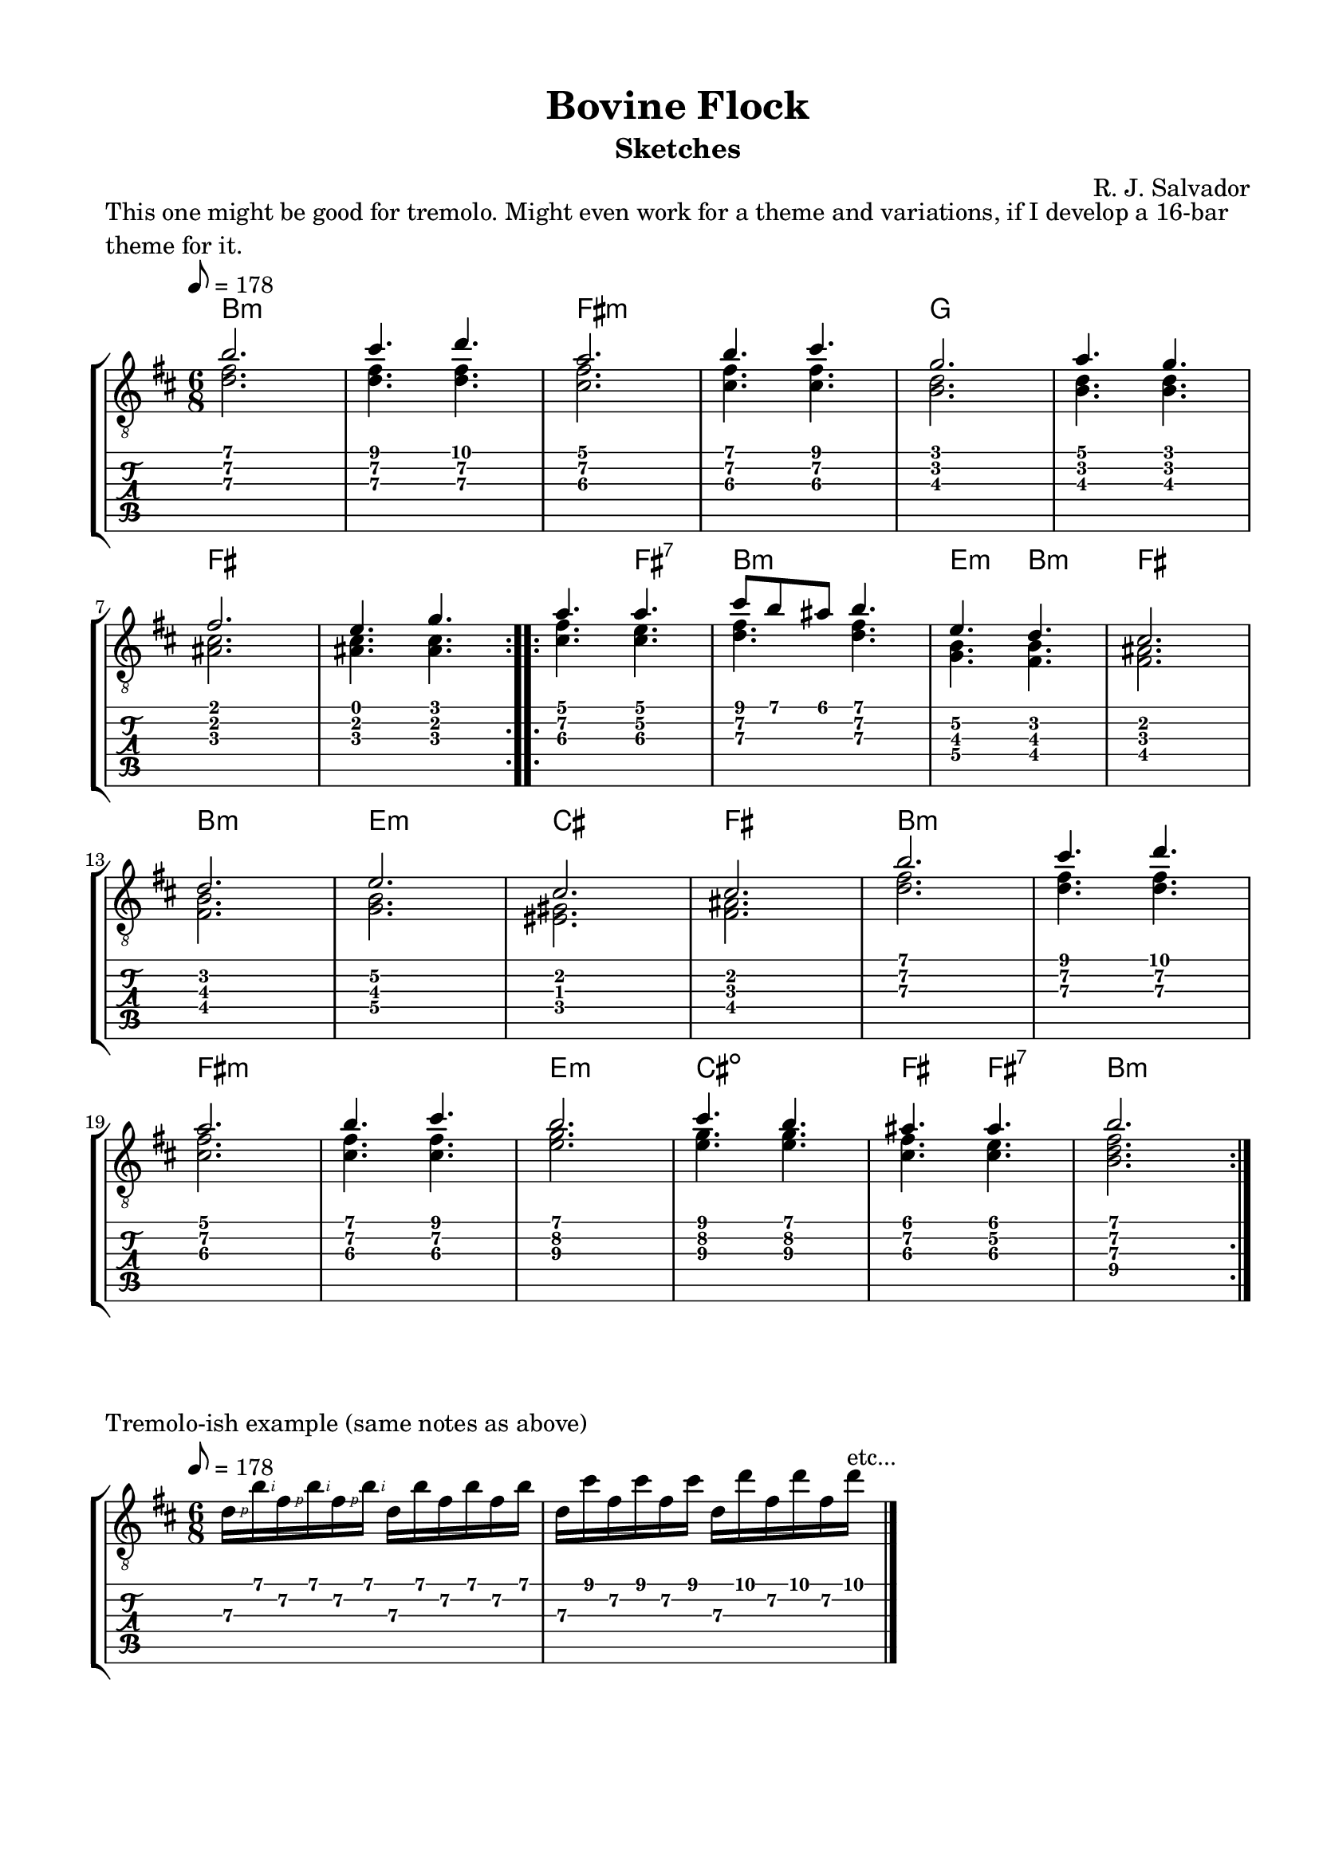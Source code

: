 \version "2.18.2"
\language "english"
#(define RH rightHandFinger)

\bookpart {
  \tocItem \markup { "October 2018" }
  \paper {
    #(set-paper-size "letter")
    top-margin = 0.5\in
    left-margin = 0.66\in
    right-margin = 0.66\in
    bottom-margin = 0.5\in
  }
  \header {
    title = "Bovine Flock"
    subtitle = "Sketches"
    composer = "R. J. Salvador"
  }

  \score {
    \layout {
      #(layout-set-staff-size 19)
      \omit Voice.StringNumber
      indent = 0.0\cm
    }
    \header {
      piece = \markup \wordwrap {
        This one might be good for tremolo.
        Might even work for a theme and variations, if I develop a 16-bar theme for it.
      }
    }
    \midi {
    }

    \new StaffGroup <<
      \new ChordNames {
        \set chordChanges = ##t
        \chordmode {
          b1.:m
          
          fs:m
          
          g
          
          fs
          
          
          fs4. fs:7
          
          b2.:m
          
          e4.:m b:m
          
          fs2.
          
          b:m
          
          e:m
          
          cs
          
          fs
          
          
          b1.:m
          
          fs:m
          
          e2.:m
        
          cs2.:dim
          
          fs4. fs4.:7
          
          b2.:m
        }
      }
      \new Staff {
        \set Staff.midiInstrument = #"acoustic guitar (nylon)"
        \clef "treble_8"
        \time 6/8
        \key b \minor
        \tempo 8 = 178
        
        \repeat volta 2 {
        
          << { b'2. } \\ { <d' fs'>2. } >>
          
          << { cs''4. d'' } \\ { <d' fs'>4. <d' fs'>4. } >>
          
          << { a'2. } \\ { <cs' fs'>2. } >>
          
          << { b'4. cs'' } \\ { <cs' fs'>4. <cs' fs'>4. } >>
  
          
          << { g'2. } \\ { <b d'>2. } >>
          
          << { a'4. g' } \\ { <b d'>4. <b d'>4. } >> \break
          
          << { fs'2. } \\ { <as cs'>2. } >>
          
          << { e'4. g' } \\ { <as cs'>4. <as cs'>4. } >>
        
        }
        
        \repeat volta 2 {
          
          << { a'4. a' } \\ { <cs' fs'>4. <cs' e'>4. } >>
          
          << { cs''8 b' as' b'4. } \\ { <d' fs'>4. <d' fs'>4. } >>
          
          << { e'4. d' } \\ { <g b>4. <fs b>4. } >>
          
          << { cs'2. } \\ { <fs as>2. } >> \break
          
          
          << { d'2. } \\ { <fs b>2. } >>
          
          << { e'2. } \\ { <g b>2. } >>
          
          << { cs'2. } \\ { <es gs>2. } >>
          
          << { cs'2. } \\ { <fs as>2. } >>
          
        
          << { b'2. } \\ { <d' fs'>2. } >>
          
          << { cs''4. d'' } \\ { <d' fs'>4. <d' fs'>4. } >> \break
          
          << { a'2. } \\ { <cs' fs'>2. } >>
          
          << { b'4. cs'' } \\ { <cs' fs'>4. <cs' fs'>4. } >>
  
          
          << { b'2. } \\ { <e'\3 g'\2>2. } >>
          
          << { cs''4. b' } \\ { <e'\3 g'\2>4. <e'\3 g'\2>4. } >>
          
          << { as'4. as'4. } \\ { <cs'\3 fs'\2>4. <cs'\3 e'\2>4. } >>
          
          << { b'2. } \\ { <b\4 d'\3 fs'\2>2. } >>
        
        }
      }
      \new TabStaff {
        \time 6/8
        
        << { b'2. } \\ { <d'\3 fs'\2>2. } >>
        
        << { cs''4. d'' } \\ { <d'\3 fs'\2>4. <d'\3 fs'\2>4. } >>
        
        << { a'2. } \\ { <cs'\3 fs'\2>2. } >>
        
        << { b'4. cs'' } \\ { <cs'\3 fs'\2>4. <cs'\3 fs'\2>4. } >>


        << { g'2. } \\ { <b\3 d'\2>2. } >>
        
        << { a'4. g' } \\ { <b\3 d'\2>4. <b d'>4. } >>
        
        << { fs'2. } \\ { <as\3 cs'\2>2. } >>
        
        << { e'4. g' } \\ { <as\3 cs'\2>4. <as\3 cs'\2>4. } >>
        
        
        << { a'4. a' } \\ { <cs'\3 fs'\2>4. <cs'\3 e'\2>4. } >>
          
        << { cs''8 b' as' b'4. } \\ { <d'\3 fs'>4. <d'\3 fs'>4. } >>
        
        << { e'4.\2 d'\2 } \\ { <g\4 b\3>4. <fs\4 b\3>4. } >>
        
        << { cs'2. } \\ { <fs as>2. } >>
        
        
        << { d'2. } \\ { <fs\4 b\3>2. } >>
        
        << { e'2.\2 } \\ { <g\4 b\3>2. } >>
        
        << { cs'2. } \\ { <es gs>2. } >>
        
        << { cs'2. } \\ { <fs as>2. } >>

        
        << { b'2. } \\ { <d'\3 fs'\2>2. } >>
        
        << { cs''4. d'' } \\ { <d'\3 fs'\2>4. <d'\3 fs'\2>4. } >>
        
        << { a'2. } \\ { <cs'\3 fs'\2>2. } >>
        
        << { b'4. cs'' } \\ { <cs'\3 fs'\2>4. <cs'\3 fs'\2>4. } >>

        
        << { b'2. } \\ { <e'\3 g'\2>2. } >>
        
        << { cs''4. b' } \\ { <e'\3 g'\2>4. <e'\3 g'\2>4. } >>
        
        << { as'4. as'4. } \\ { <cs'\3 fs'\2>4. <cs'\3 e'\2>4. } >>
        
        << { b'2. } \\ { <b\4 d'\3 fs'\2>2. } >>
      }
    >>
  }
  
  \score {
    \layout {
      #(layout-set-staff-size 19)
      \omit Voice.StringNumber
      indent = 0.0\cm
    }
    \header {
      piece = "Tremolo-ish example (same notes as above)"
    }
    \midi {
    }

    \new StaffGroup <<
      \new Staff {
        \set Staff.midiInstrument = #"acoustic guitar (nylon)"
        \clef "treble_8"
        \time 6/8
        \key b \minor
        \tempo 8 = 178
        
        d'16\RH #1 b'\RH #2 fs'\RH #1 b'\RH #2 fs'\RH #1 b'\RH #2 d' b' fs' b' fs' b'
        
        d'16 cs'' fs' cs'' fs' cs'' d' d'' fs' d'' fs' d''^"etc..."

        \bar "|."
      }
      \new TabStaff {
        \time 6/8
        
        d'16\3 b'\1 fs'\2 b'\1 fs'\2 b'\1 d'\3 b'\1 fs'\2 b'\1 fs'\2 b'\1
        
        d'16\3 cs''\1 fs'\2 cs''\1 fs'\2 cs''\1 d'\3 d''\1 fs'\2 d''\1 fs'\2 d''\1
      }
    >>
  }
  
  \score {
    \layout {
      #(layout-set-staff-size 19)
      \omit Voice.StringNumber
      indent = 0.0\cm
    }
    \header {
      piece = \markup \wordwrap {
        Melody for the previous sketch.
      }
    }
    \midi {
    }

    \new StaffGroup <<
      \new ChordNames {
        \set chordChanges = ##t
        \chordmode {
          b1.:m
          
          fs:m
          
          g
          
          fs
          
          
          fs4. fs:7
          
          b2.:m
          
          e4.:m b:m
          
          fs2.
          
          b:m
          
          e:m
          
          cs
          
          fs
          
          
          b1.:m
          
          fs:m
          
          e2.:m
        
          cs2.:dim
          
          fs4.
          
          fs4.:7
          
          b2.:m
        }
      }
      \new Staff {
        \set Staff.midiInstrument = #"acoustic guitar (nylon)"
        \clef "treble_8"
        \time 6/8
        \key b \minor
        \tempo 8 = 178
        
        \repeat volta 2 {
        
          b'2.
          
          cs''4. d''
          
          a'2.
          
          b'4. cs''
  
          
          g'2.
          
          a'4. g' \break
          
          fs'2.
          
          e'4. g'
        
        }
        
        \repeat volta 2 {
          
          as'4. as'
          
          cs''8 b' as'  b'4.
          
          e'4. d'
          
          cs'2. \break
          
          
          d'2.
          
          e'2.
          
          cs'2.
          
          cs'2.
          
        
          b'2.
          
          cs''4. d'' \break
          
          a'2.
          
          b'4. cs''
  
          
          b'2.
          
          cs''4. b'
          
          as'4. as'4.
          
          b'2.
        
        }

      }
    >>
  }

  \score {
    \layout {
      #(layout-set-staff-size 19)
      \omit Voice.StringNumber
      indent = 0.0\cm
    }
    \header {
      piece = \markup \wordwrap {
        Melody for the previous sketch, dropped two octaves and rewritten as a bassline.
      }
    }
    \midi {
    }

    \new StaffGroup <<
      \new ChordNames {
        \set chordChanges = ##t
        \chordmode {
          b1.:m
          
          fs:m
          
          g
          
          fs
          
          
          fs4. fs:7
          
          b2.:m
          
          e4.:m b:m
          
          fs2.
          
          b:m
          
          e:m
          
          cs
          
          fs
          
          
          b1.:m
          
          fs:m
          
          e2.:m
        
          cs2.:dim
          
          fs4.
          
          fs4.:7
          
          b2.:m
        }
      }
      \new Staff {
        \set Staff.midiInstrument = #"acoustic guitar (nylon)"
        \clef "treble_8"
        \time 6/8
        \key b \minor
        \tempo 8 = 178
        
        \repeat volta 2 {
        
          b,2.
          
          cs4. d
          
          a,2.
          
          b,4. cs
  
          
          g,2.
          
          a,4. g, \break
          
          fs,2.
          
          e,4. g,
        
        }
        
        \repeat volta 2 {
          
          as,4. as,
          
          cs8 b, as,  b,4.
          
          e,4. d
          
          cs2. \break
          
          
          d2.
          
          e2.
          
          cs2.
          
          cs2.
          
        
          b,2.
          
          cs4. d \break
          
          a,2.
          
          b,4. cs
  
          
          b,2.
          
          cs4. b,
          
          as,4. as,4.
          
          b,2.
        
        }

      }
    >>
  }
}
